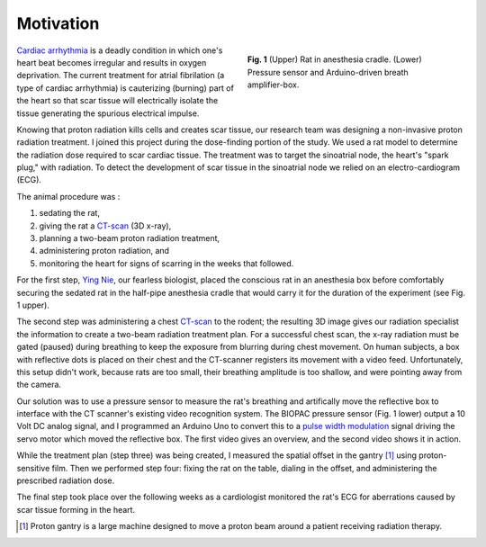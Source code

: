 .. title: Radiosurgery
.. slug: radiosurgery
.. date: 2021-01-06 08:51:02 UTC-05:00
.. tags: science, physics, medicine, radiation
.. category: Research
.. link: 
.. description: 
.. type: text

Motivation
----------

.. figure:: /files/rat.png
    :alt: Rat in anesthesia cradle.  Pressure sensor.
    :align: right
    :figwidth: 350

    **Fig. 1** (Upper) Rat in anesthesia cradle. (Lower) Pressure sensor and
    Arduino-driven breath amplifier-box.

`Cardiac arrhythmia`_ is a deadly condition in which one's heart beat becomes
irregular and results in oxygen deprivation.  The current treatment for atrial
fibrilation (a type of cardiac arrhythmia) is cauterizing (burning) part of the
heart so that scar tissue will electrically isolate the tissue generating the spurious
electrical impulse.

Knowing that proton radiation kills cells and creates scar tissue, our research team
was designing a non-invasive proton radiation treatment. 
I joined this project during the dose-finding portion of the study.
We used a rat model to determine the radiation dose required to scar cardiac tissue.
The treatment was to target the sinoatrial node, the heart's "spark plug,"
with radiation.  To detect the development of scar
tissue in the sinoatrial node we relied on an electro-cardiogram (ECG).

The animal procedure was :

1) sedating the rat,
2) giving the rat a CT-scan_ (3D x-ray),
3) planning a two-beam proton radiation treatment,
4) administering proton radiation, and
5) monitoring the heart for signs of scarring in the weeks that followed. 

For the first step, `Ying Nie`_, our fearless biologist, placed the conscious rat in an
anesthesia box before comfortably securing the sedated rat in the half-pipe anesthesia cradle that
would carry it for the duration of the experiment (see Fig. 1 upper).  

The second step was administering a chest CT-scan_ to the rodent; the resulting 3D image
gives our radiation specialist the information to create a two-beam radiation treatment plan.
For a successful chest scan, the x-ray radiation must be gated (paused) during breathing to keep 
the exposure from blurring during chest movement.
On human subjects, a box with reflective dots is placed on their chest and the CT-scanner 
registers its movement with a video feed. Unfortunately, this setup didn't work, because
rats are too small, their breathing amplitude is too shallow, and were pointing away from the camera.

Our solution was to use a pressure sensor to measure the rat's breathing and artifically
move the reflective box to interface with the CT scanner's existing video recognition system. 
The BIOPAC pressure sensor (Fig. 1 lower) output a 10 Volt DC analog signal, and
I programmed an Arduino Uno to convert this to a `pulse width modulation`_ signal driving the
servo motor which moved the reflective box.  The first video gives an overview, and the second video
shows it in action. 

.. youtube:: CQWvdQLp8hk

.. youtube:: HKLfjAJJxnI

While the treatment plan (step three) was being created, I measured the spatial offset in the
gantry [#]_ using proton-sensitive film.  Then we performed step four: fixing the rat on the table,
dialing in the offset, and administering the prescribed radiation dose.

The final step took place over the following weeks as a cardiologist monitored the rat's ECG
for aberrations caused by scar tissue forming in the heart.

.. [#] Proton gantry is a large machine designed to move a proton beam around a patient receiving radiation therapy.

.. _`Cardiac arrhythmia`: https://en.wikipedia.org/wiki/Arrhythmia
.. _CT-scan: https://en.wikipedia.org/wiki/CT_scan
.. _`Ying Nie`: http://www.llu.edu/pages/faculty/directory/faculty.html?eid=1a34670
.. _`pulse width modulation`: https://en.wikipedia.org/wiki/Pulse-width_modulation
